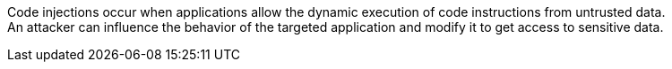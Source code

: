 Code injections occur when applications allow the dynamic execution of code
instructions from untrusted data. +
An attacker can influence the behavior of the targeted application and modify it
to get access to sensitive data.
